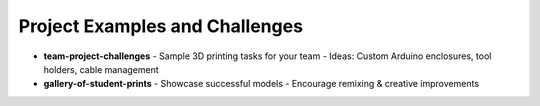 .. _project_examples_and_challenges:

Project Examples and Challenges
===============================

- **team-project-challenges**
  - Sample 3D printing tasks for your team
  - Ideas: Custom Arduino enclosures, tool holders, cable management
- **gallery-of-student-prints**
  - Showcase successful models
  - Encourage remixing & creative improvements